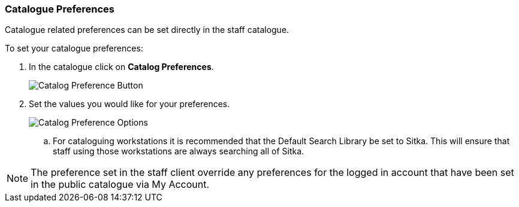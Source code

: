 Catalogue Preferences
~~~~~~~~~~~~~~~~~~~~~

Catalogue related preferences can be set directly in the staff catalogue.

.To set your catalogue preferences:
. In the catalogue click on *Catalog Preferences*.
+
image::images/cat/search-preferences-1.png[Catalog Preference Button]
+
. Set the values you would like for your preferences.
+
image::images/cat/search-preferences-2.png[Catalog Preference Options]
+
.. For cataloguing workstations it is recommended that the Default Search Library be set to Sitka. 
This will ensure that staff using those workstations are always searching all of Sitka.

[NOTE]
======
The preference set in the staff client override any preferences for the logged in account that 
have been set in the public catalogue via My Account.
======
